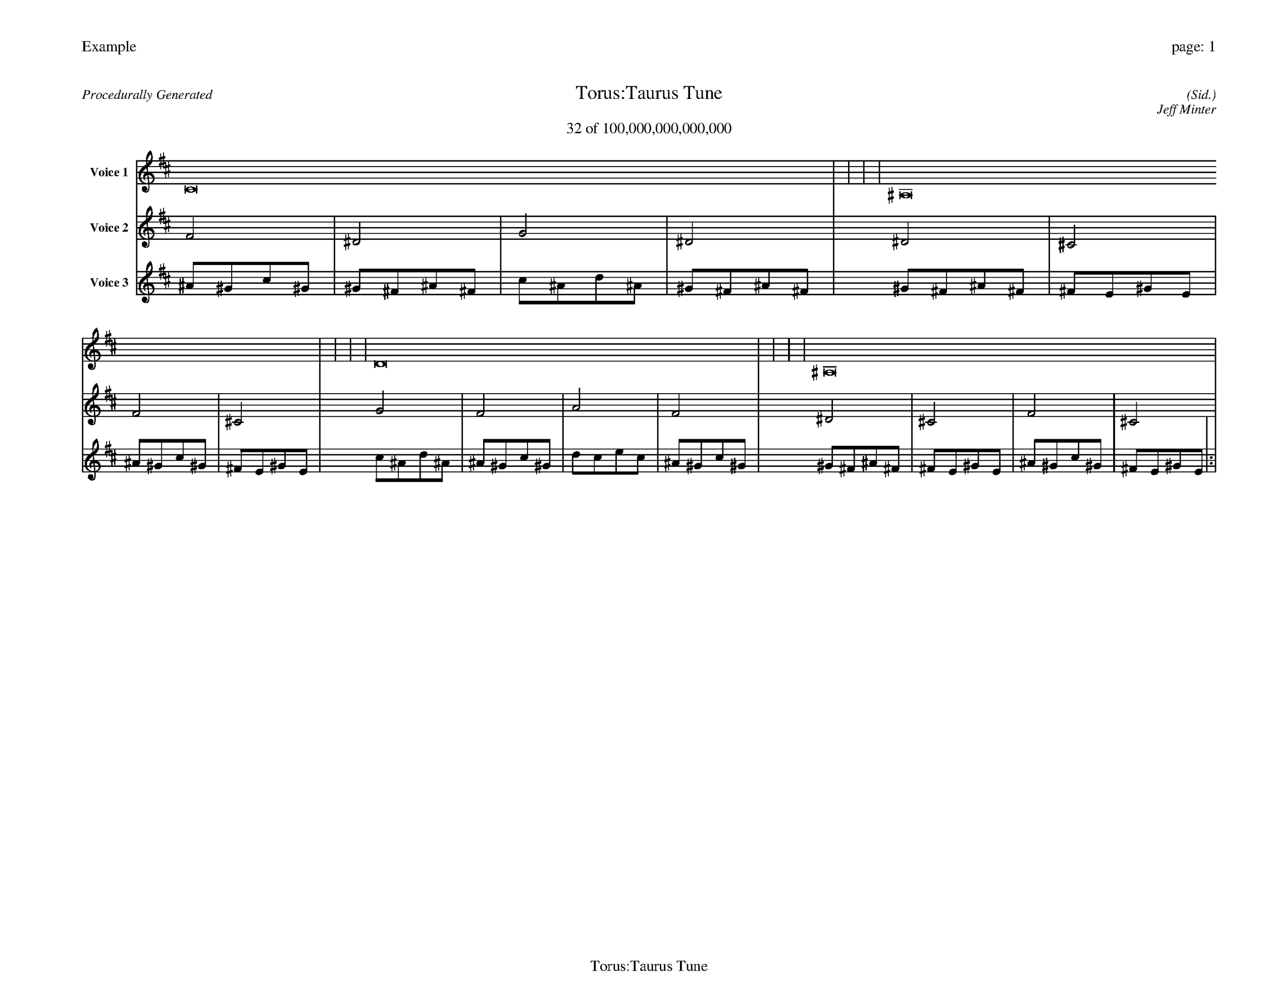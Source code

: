 
%abc-2.2
%%pagewidth 35cm
%%header "Example		page: $P"
%%footer "	$T"
%%gutter .5cm
%%barsperstaff 16
%%titleformat R-P-Q-T C1 O1, T+T N1
%%composerspace 0
X: 2 % start of header
T:Torus:Taurus Tune
T:32 of 100,000,000,000,000
C: (Sid.)
O: Jeff Minter
R:Procedurally Generated
L: 1/8
K: D % scale: C major
V:1 name="Voice 1"
C16    |     |     |     | ^A,16    |     |     |     | D16    |     |     |     | ^A,16    |     |     |     | :|
V:2 name="Voice 2"
F4    | ^D4    | G4    | ^D4    | ^D4    | ^C4    | F4    | ^C4    | G4    | F4    | A4    | F4    | ^D4    | ^C4    | F4    | ^C4    | :|
V:3 name="Voice 3"
^A1^G1c1^G1|^G1^F1^A1^F1|c1^A1d1^A1|^G1^F1^A1^F1|^G1^F1^A1^F1|^F1E1^G1E1|^A1^G1c1^G1|^F1E1^G1E1|c1^A1d1^A1|^A1^G1c1^G1|d1c1e1c1|^A1^G1c1^G1|^G1^F1^A1^F1|^F1E1^G1E1|^A1^G1c1^G1|^F1E1^G1E1|:|

